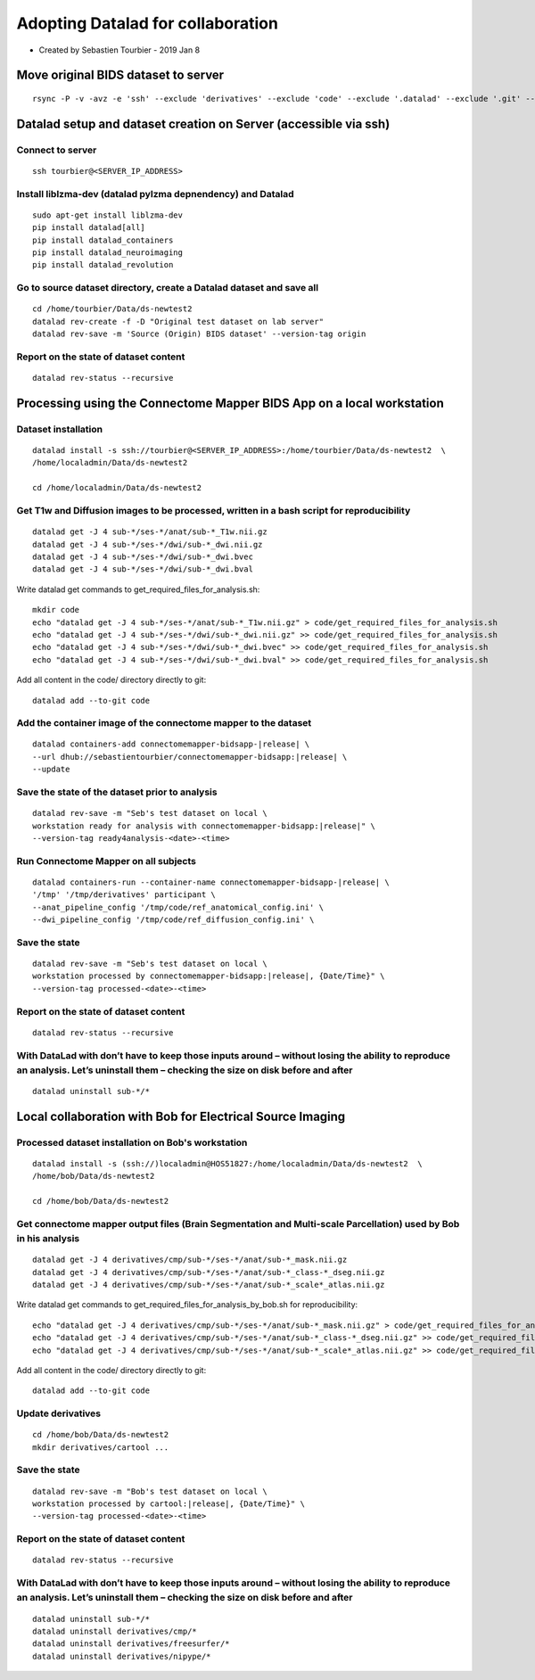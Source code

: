 Adopting Datalad for collaboration
===================================================

-  Created by Sebastien Tourbier - 2019 Jan 8

Move original BIDS dataset to server
------------------------------------

::

    rsync -P -v -avz -e 'ssh' --exclude 'derivatives' --exclude 'code' --exclude '.datalad' --exclude '.git' --exclude '.gitattributes' /media/localadmin/HagmannHDD/Seb/ds-newtest2/* tourbier@<SERVER_IP_ADDRESS>:/home/tourbier/Data/ds-newtest2

Datalad setup and dataset creation on Server (accessible via ssh)
-----------------------------------------------------------------

Connect to server
~~~~~~~~~~~~~~~~~

::

    ssh tourbier@<SERVER_IP_ADDRESS>

Install liblzma-dev (datalad pylzma depnendency) and Datalad
~~~~~~~~~~~~~~~~~~~~~~~~~~~~~~~~~~~~~~~~~~~~~~~~~~~~~~~~~~~~

::

    sudo apt-get install liblzma-dev
    pip install datalad[all]
    pip install datalad_containers
    pip install datalad_neuroimaging
    pip install datalad_revolution

Go to source dataset directory, create a Datalad dataset and save all
~~~~~~~~~~~~~~~~~~~~~~~~~~~~~~~~~~~~~~~~~~~~~~~~~~~~~~~~~~~~~~~~~~~~~

::

    cd /home/tourbier/Data/ds-newtest2
    datalad rev-create -f -D "Original test dataset on lab server"
    datalad rev-save -m 'Source (Origin) BIDS dataset' --version-tag origin

Report on the state of dataset content
~~~~~~~~~~~~~~~~~~~~~~~~~~~~~~~~~~~~~~

::

    datalad rev-status --recursive

Processing using the Connectome Mapper BIDS App on a local workstation
----------------------------------------------------------------------

Dataset installation
~~~~~~~~~~~~~~~~~~~~

::

    datalad install -s ssh://tourbier@<SERVER_IP_ADDRESS>:/home/tourbier/Data/ds-newtest2  \
    /home/localadmin/Data/ds-newtest2

    cd /home/localadmin/Data/ds-newtest2

Get T1w and Diffusion images to be processed, written in a bash script for reproducibility
~~~~~~~~~~~~~~~~~~~~~~~~~~~~~~~~~~~~~~~~~~~~~~~~~~~~~~~~~~~~~~~~~~~~~~~~~~~~~~~~~~~~~~~~~~

::

    datalad get -J 4 sub-*/ses-*/anat/sub-*_T1w.nii.gz
    datalad get -J 4 sub-*/ses-*/dwi/sub-*_dwi.nii.gz
    datalad get -J 4 sub-*/ses-*/dwi/sub-*_dwi.bvec
    datalad get -J 4 sub-*/ses-*/dwi/sub-*_dwi.bval

Write datalad get commands to get\_required\_files\_for\_analysis.sh::

    mkdir code
    echo "datalad get -J 4 sub-*/ses-*/anat/sub-*_T1w.nii.gz" > code/get_required_files_for_analysis.sh
    echo "datalad get -J 4 sub-*/ses-*/dwi/sub-*_dwi.nii.gz" >> code/get_required_files_for_analysis.sh
    echo "datalad get -J 4 sub-*/ses-*/dwi/sub-*_dwi.bvec" >> code/get_required_files_for_analysis.sh
    echo "datalad get -J 4 sub-*/ses-*/dwi/sub-*_dwi.bval" >> code/get_required_files_for_analysis.sh

Add all content in the code/ directory directly to git::

    datalad add --to-git code

Add the container image of the connectome mapper to the dataset
~~~~~~~~~~~~~~~~~~~~~~~~~~~~~~~~~~~~~~~~~~~~~~~~~~~~~~~~~~~~~~~

::

    datalad containers-add connectomemapper-bidsapp-|release| \
    --url dhub://sebastientourbier/connectomemapper-bidsapp:|release| \
    --update

Save the state of the dataset prior to analysis
~~~~~~~~~~~~~~~~~~~~~~~~~~~~~~~~~~~~~~~~~~~~~~~

::

    datalad rev-save -m "Seb's test dataset on local \
    workstation ready for analysis with connectomemapper-bidsapp:|release|" \
    --version-tag ready4analysis-<date>-<time>

Run Connectome Mapper on all subjects
~~~~~~~~~~~~~~~~~~~~~~~~~~~~~~~~~~~~~

::

    datalad containers-run --container-name connectomemapper-bidsapp-|release| \
    '/tmp' '/tmp/derivatives' participant \
    --anat_pipeline_config '/tmp/code/ref_anatomical_config.ini' \
    --dwi_pipeline_config '/tmp/code/ref_diffusion_config.ini' \

Save the state
~~~~~~~~~~~~~~

::

    datalad rev-save -m "Seb's test dataset on local \
    workstation processed by connectomemapper-bidsapp:|release|, {Date/Time}" \
    --version-tag processed-<date>-<time>

Report on the state of dataset content
~~~~~~~~~~~~~~~~~~~~~~~~~~~~~~~~~~~~~~

::

    datalad rev-status --recursive

With DataLad with don’t have to keep those inputs around – without losing the ability to reproduce an analysis. Let’s uninstall them – checking the size on disk before and after
~~~~~~~~~~~~~~~~~~~~~~~~~~~~~~~~~~~~~~~~~~~~~~~~~~~~~~~~~~~~~~~~~~~~~~~~~~~~~~~~~~~~~~~~~~~~~~~~~~~~~~~~~~~~~~~~~~~~~~~~~~~~~~~~~~~~~~~~~~~~~~~~~~~~~~~~~~~~~~~~~~~~~~~~~~~~~~~~~

::

    datalad uninstall sub-*/*

Local collaboration with Bob for Electrical Source Imaging
---------------------------------------------------------------------------------------

Processed dataset installation on Bob's workstation
~~~~~~~~~~~~~~~~~~~~~~~~~~~~~~~~~~~~~~~~~~~~~~~~~~~

::

    datalad install -s (ssh://)localadmin@HOS51827:/home/localadmin/Data/ds-newtest2  \
    /home/bob/Data/ds-newtest2

    cd /home/bob/Data/ds-newtest2

Get connectome mapper output files (Brain Segmentation and Multi-scale Parcellation) used by Bob in his analysis
~~~~~~~~~~~~~~~~~~~~~~~~~~~~~~~~~~~~~~~~~~~~~~~~~~~~~~~~~~~~~~~~~~~~~~~~~~~~~~~~~~~~~~~~~~~~~~~~~~~~~~~~~~~~~~~~

::

    datalad get -J 4 derivatives/cmp/sub-*/ses-*/anat/sub-*_mask.nii.gz
    datalad get -J 4 derivatives/cmp/sub-*/ses-*/anat/sub-*_class-*_dseg.nii.gz
    datalad get -J 4 derivatives/cmp/sub-*/ses-*/anat/sub-*_scale*_atlas.nii.gz

Write datalad get commands to
get\_required\_files\_for\_analysis\_by\_bob.sh for reproducibility::

    echo "datalad get -J 4 derivatives/cmp/sub-*/ses-*/anat/sub-*_mask.nii.gz" > code/get_required_files_for_analysis_by_bob.sh
    echo "datalad get -J 4 derivatives/cmp/sub-*/ses-*/anat/sub-*_class-*_dseg.nii.gz" >> code/get_required_files_for_analysis_by_bob.sh
    echo "datalad get -J 4 derivatives/cmp/sub-*/ses-*/anat/sub-*_scale*_atlas.nii.gz" >> code/get_required_files_for_analysis_by_bob.sh

Add all content in the code/ directory directly to git::

    datalad add --to-git code

Update derivatives
~~~~~~~~~~~~~~~~~~

::

    cd /home/bob/Data/ds-newtest2
    mkdir derivatives/cartool ...

Save the state
~~~~~~~~~~~~~~

::

    datalad rev-save -m "Bob's test dataset on local \
    workstation processed by cartool:|release|, {Date/Time}" \
    --version-tag processed-<date>-<time>

Report on the state of dataset content
~~~~~~~~~~~~~~~~~~~~~~~~~~~~~~~~~~~~~~

::

    datalad rev-status --recursive

With DataLad with don’t have to keep those inputs around – without losing the ability to reproduce an analysis. Let’s uninstall them – checking the size on disk before and after
~~~~~~~~~~~~~~~~~~~~~~~~~~~~~~~~~~~~~~~~~~~~~~~~~~~~~~~~~~~~~~~~~~~~~~~~~~~~~~~~~~~~~~~~~~~~~~~~~~~~~~~~~~~~~~~~~~~~~~~~~~~~~~~~~~~~~~~~~~~~~~~~~~~~~~~~~~~~~~~~~~~~~~~~~~~~~~~~~~~~~~~~~~~

::

    datalad uninstall sub-*/*
    datalad uninstall derivatives/cmp/*
    datalad uninstall derivatives/freesurfer/*
    datalad uninstall derivatives/nipype/*
